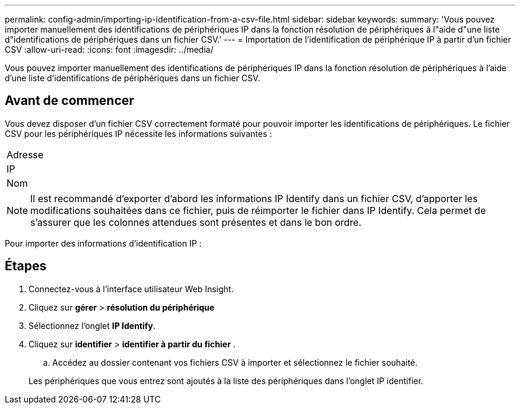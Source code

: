 ---
permalink: config-admin/importing-ip-identification-from-a-csv-file.html 
sidebar: sidebar 
keywords:  
summary: 'Vous pouvez importer manuellement des identifications de périphériques IP dans la fonction résolution de périphériques à l"aide d"une liste d"identifications de périphériques dans un fichier CSV.' 
---
= Importation de l'identification de périphérique IP à partir d'un fichier CSV
:allow-uri-read: 
:icons: font
:imagesdir: ../media/


[role="lead"]
Vous pouvez importer manuellement des identifications de périphériques IP dans la fonction résolution de périphériques à l'aide d'une liste d'identifications de périphériques dans un fichier CSV.



== Avant de commencer

Vous devez disposer d'un fichier CSV correctement formaté pour pouvoir importer les identifications de périphériques. Le fichier CSV pour les périphériques IP nécessite les informations suivantes :

|===


 a| 
Adresse



 a| 
IP



 a| 
Nom

|===
[NOTE]
====
Il est recommandé d'exporter d'abord les informations IP Identify dans un fichier CSV, d'apporter les modifications souhaitées dans ce fichier, puis de réimporter le fichier dans IP Identify. Cela permet de s'assurer que les colonnes attendues sont présentes et dans le bon ordre.

====
Pour importer des informations d'identification IP :



== Étapes

. Connectez-vous à l'interface utilisateur Web Insight.
. Cliquez sur *gérer* > *résolution du périphérique*
. Sélectionnez l'onglet *IP Identify*.
. Cliquez sur *identifier* > *identifier à partir du fichier*
. 
+
.. Accédez au dossier contenant vos fichiers CSV à importer et sélectionnez le fichier souhaité.


+
Les périphériques que vous entrez sont ajoutés à la liste des périphériques dans l'onglet IP identifier.


